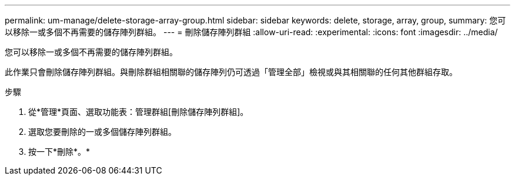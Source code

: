 ---
permalink: um-manage/delete-storage-array-group.html 
sidebar: sidebar 
keywords: delete, storage, array, group, 
summary: 您可以移除一或多個不再需要的儲存陣列群組。 
---
= 刪除儲存陣列群組
:allow-uri-read: 
:experimental: 
:icons: font
:imagesdir: ../media/


[role="lead"]
您可以移除一或多個不再需要的儲存陣列群組。

此作業只會刪除儲存陣列群組。與刪除群組相關聯的儲存陣列仍可透過「管理全部」檢視或與其相關聯的任何其他群組存取。

.步驟
. 從*管理*頁面、選取功能表：管理群組[刪除儲存陣列群組]。
. 選取您要刪除的一或多個儲存陣列群組。
. 按一下*刪除*。*

